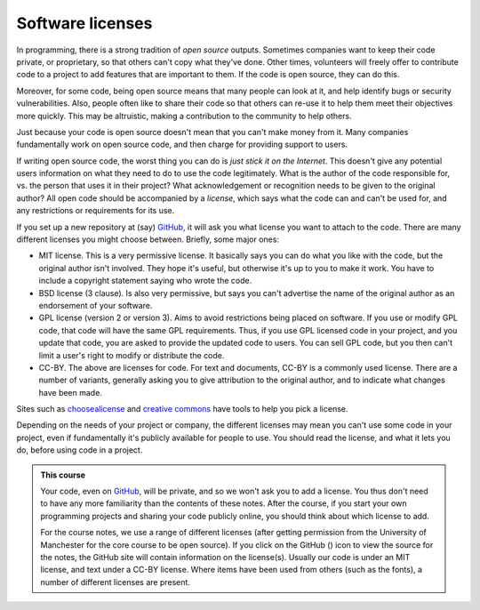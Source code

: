 .. _software_licenses:

Software licenses
=================

In programming, there is a strong tradition of *open source* outputs. Sometimes companies want to keep their code private, or proprietary, so that others can't copy what they've done. Other times, volunteers will freely offer to contribute code to a project to add features that are important to them. If the code is open source, they can do this. 

Moreover, for some code, being open source means that many people can look at it, and help identify bugs or security vulnerabilities. Also, people often like to share their code so that others can re-use it to help them meet their objectives more quickly. This may be altruistic, making a contribution to the community to help others. 

Just because your code is open source doesn't mean that you can't make money from it. Many companies fundamentally work on open source code, and then charge for providing support to users.

If writing open source code, the worst thing you can do is *just stick it on the Internet*. This doesn't give any potential users information on what they need to do to use the code legitimately. What is the author of the code responsible for, vs. the person that uses it in their project? What acknowledgement or recognition needs to be given to the original author? All open code should be accompanied by a *license*, which says what the code can and can't be used for, and any restrictions or requirements for its use. 

If you set up a new repository at (say) `GitHub <https://github.com/>`_, it will ask you what license you want to attach to the code. There are many different licenses you might choose between. Briefly, some major ones:

- MIT license. This is a very permissive license. It basically says you can do what you like with the code, but the original author isn't involved. They hope it's useful, but otherwise it's up to you to make it work. You have to include a copyright statement saying who wrote the code.

- BSD license (3 clause). Is also very permissive, but says you can't advertise the name of the original author as an endorsement of your software. 

- GPL license (version 2 or version 3). Aims to avoid restrictions being placed on software. If you use or modify GPL code, that code will have the same GPL requirements. Thus, if you use GPL licensed code in your project, and you update that code, you are asked to provide the updated code to users. You can sell GPL code, but you then can't limit a user's right to modify or distribute the code.

- CC-BY. The above are licenses for code. For text and documents, CC-BY is a commonly used license. There are a number of variants, generally asking you to give attribution to the original author, and to indicate what changes have been made.

Sites such as `choosealicense <https://choosealicense.com/appendix/>`_ and `creative commons <https://creativecommons.org/share-your-work/cclicenses/>`_ have tools to help you pick a license. 

Depending on the needs of your project or company, the different licenses may mean you can't use some code in your project, even if fundamentally it's publicly available for people to use. You should read the license, and what it lets you do, before using code in a project. 

.. |ico1| image:: GitHub_Invertocat_Dark.svg 
            :width: 20

.. admonition:: This course

   Your code, even on `GitHub <https://github.com/>`_, will be private, and so we won't ask you to add a license. You thus don't need to have any more familiarity than the contents of these notes. After the course, if you start your own programming projects and sharing your code publicly online, you should think about which license to add.

   For the course notes, we use a range of different licenses (after getting permission from the University of Manchester for the core course to be open source). If you click on the GitHub (|ico1|) icon to view the source for the notes, the GitHub site will contain information on the license(s). Usually our code is under an MIT license, and text under a CC-BY license. Where items have been used from others (such as the fonts), a number of different licenses are present. 